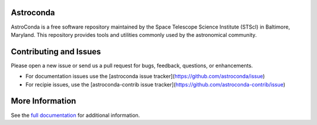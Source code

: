 Astroconda
##########

.. image:: http://readthedocs.org/projects/astroconda/badge/?version=latest
    :target: http://astroconda.readthedocs.io/en/latest/?badge=latest
    :alt: Documentation Status

.. image:: https://travis-ci.org/astroconda/astroconda.svg?branch=master
    :target: https://travis-ci.org/astroconda/astroconda
    :alt: CI Build Status

AstroConda is a free software repository maintained by the Space Telescope
Science Institute (STScI) in Baltimore, Maryland. This repository provides tools
and utilities commonly used by the astronomical community.

Contributing and Issues
#######################
Please open a new issue or send us a pull request for bugs, feedback, questions, or enhancements.

*  For documentation issues use the [astroconda issue tracker](https://github.com/astroconda/issue)
*  For recipie issues, use the [astroconda-contrib issue tracker](https://github.com/astroconda-contrib/issue)


More Information
################

See the `full documentation <http://astroconda.readthedocs.io/en/latest/>`_ for
additional information.
